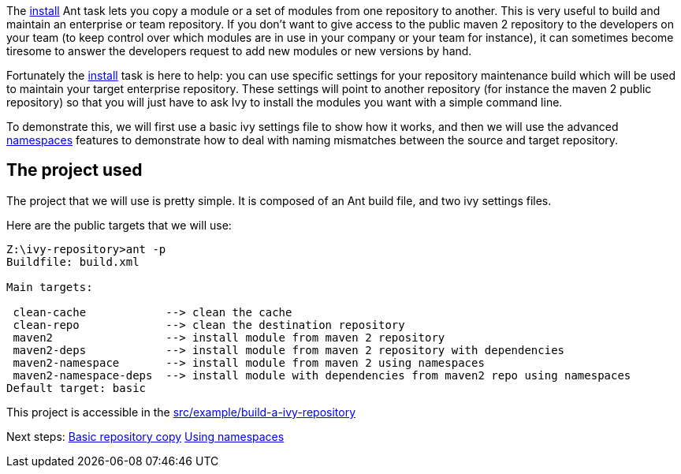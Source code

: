 
The link:../use/install.html[install] Ant task lets you copy a module or a set of modules from one repository to another. This is very useful to build and maintain an enterprise or team repository. If you don't want to give access to the public maven 2 repository to the developers on your team (to keep control over which modules are in use in your company or your team for instance), it can sometimes become tiresome to answer the developers request to add new modules or new versions by hand.

Fortunately the link:../use/install.html[install] task is here to help: you can use specific settings for your repository maintenance build which will be used to maintain your target enterprise repository. These settings will point to another repository (for instance the maven 2 public repository) so that you will just have to ask Ivy to install the modules you want with a simple command line.

To demonstrate this, we will first use a basic ivy settings file to show how it works, and then we will use the advanced link:../settings/namespaces.html[namespaces] features to demonstrate how to deal with naming mismatches between the source and target repository.


== The project used

The project that we will use is pretty simple. It is composed of an Ant build file, and two ivy settings files.

Here are the public targets that we will use: 

[source,shell]
----

Z:\ivy-repository>ant -p
Buildfile: build.xml

Main targets:

 clean-cache            --> clean the cache
 clean-repo             --> clean the destination repository
 maven2                 --> install module from maven 2 repository
 maven2-deps            --> install module from maven 2 repository with dependencies
 maven2-namespace       --> install module from maven 2 using namespaces
 maven2-namespace-deps  --> install module with dependencies from maven2 repo using namespaces
Default target: basic

----





This project is accessible in the link:https://git-wip-us.apache.org/repos/asf?p=ant-ivy.git;a=tree;f=src/example/build-a-ivy-repository[src/example/build-a-ivy-repository]

Next steps:
link:../tutorial/build-repository/basic.html[Basic repository copy]
link:../tutorial/build-repository/advanced.html[Using namespaces]


	